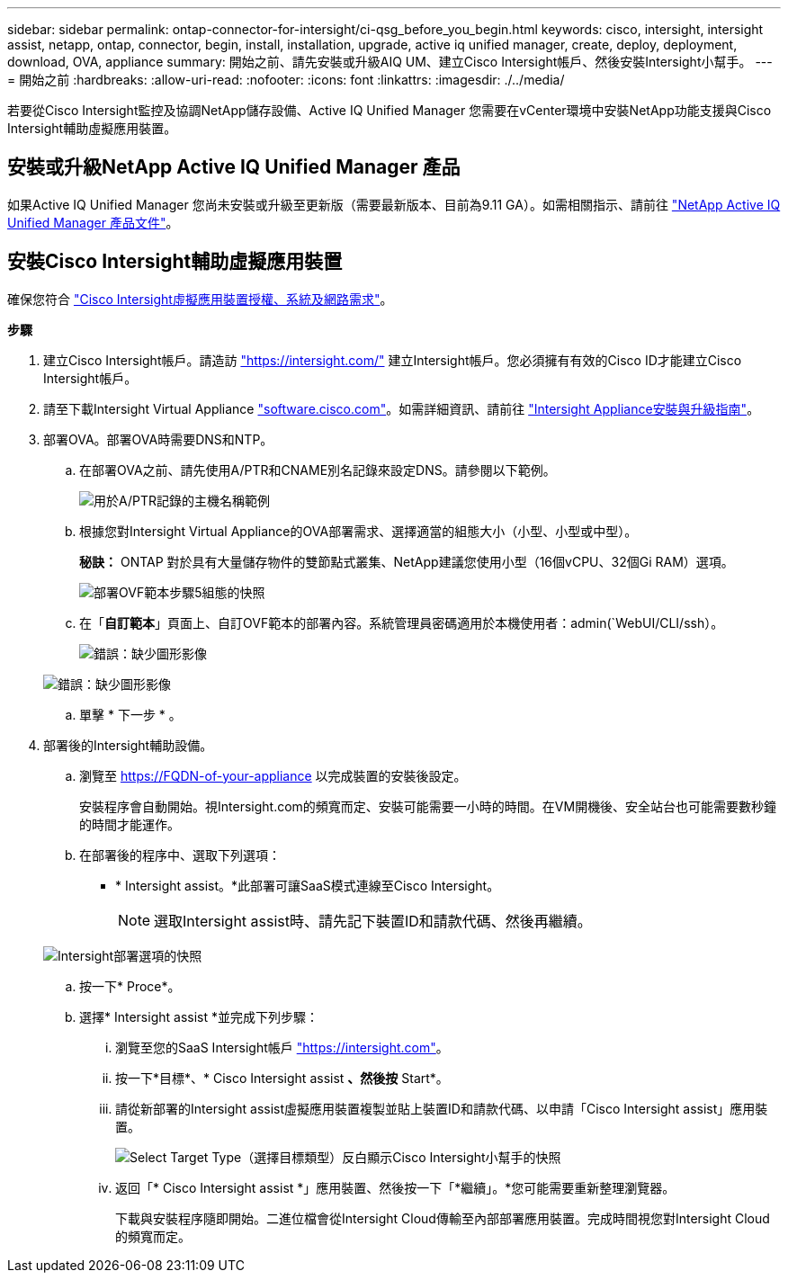 ---
sidebar: sidebar 
permalink: ontap-connector-for-intersight/ci-qsg_before_you_begin.html 
keywords: cisco, intersight, intersight assist, netapp, ontap, connector, begin, install, installation, upgrade, active iq unified manager, create, deploy, deployment, download, OVA, appliance 
summary: 開始之前、請先安裝或升級AIQ UM、建立Cisco Intersight帳戶、然後安裝Intersight小幫手。 
---
= 開始之前
:hardbreaks:
:allow-uri-read: 
:nofooter: 
:icons: font
:linkattrs: 
:imagesdir: ./../media/


[role="lead"]
若要從Cisco Intersight監控及協調NetApp儲存設備、Active IQ Unified Manager 您需要在vCenter環境中安裝NetApp功能支援與Cisco Intersight輔助虛擬應用裝置。



== 安裝或升級NetApp Active IQ Unified Manager 產品

如果Active IQ Unified Manager 您尚未安裝或升級至更新版（需要最新版本、目前為9.11 GA）。如需相關指示、請前往 link:https://docs.netapp.com/us-en/active-iq-unified-manager/["NetApp Active IQ Unified Manager 產品文件"]。



== 安裝Cisco Intersight輔助虛擬應用裝置

確保您符合 https://www.cisco.com/c/en/us/td/docs/unified_computing/Intersight/b_Cisco_Intersight_Appliance_Getting_Started_Guide/b_Cisco_Intersight_Appliance_Getting_Started_Guide_chapter_0111.html?referring_site=RE&pos=1&page=https://www.cisco.com/c/en/us/td/docs/unified_computing/Intersight/b_Cisco_Intersight_Appliance_Getting_Started_Guide.html["Cisco Intersight虛擬應用裝置授權、系統及網路需求"^]。

*步驟*

. 建立Cisco Intersight帳戶。請造訪 https://intersight.com/["https://intersight.com/"^] 建立Intersight帳戶。您必須擁有有效的Cisco ID才能建立Cisco Intersight帳戶。
. 請至下載Intersight Virtual Appliance https://software.cisco.com/download/home/286319499/type/286323047/release/1.0.9-148["software.cisco.com"^]。如需詳細資訊、請前往 https://www.cisco.com/c/en/us/td/docs/unified_computing/Intersight/b_Cisco_Intersight_Appliance_Getting_Started_Guide/b_Cisco_Intersight_Appliance_Install_and_Upgrade_Guide_chapter_00.html["Intersight Appliance安裝與升級指南"^]。
. 部署OVA。部署OVA時需要DNS和NTP。
+
.. 在部署OVA之前、請先使用A/PTR和CNAME別名記錄來設定DNS。請參閱以下範例。
+
image:ci-qsg_image1.png["用於A/PTR記錄的主機名稱範例"]

.. 根據您對Intersight Virtual Appliance的OVA部署需求、選擇適當的組態大小（小型、小型或中型）。
+
*秘訣：* ONTAP 對於具有大量儲存物件的雙節點式叢集、NetApp建議您使用小型（16個vCPU、32個Gi RAM）選項。

+
image:ci-qsg_image2.png["部署OVF範本步驟5組態的快照"]

.. 在「*自訂範本*」頁面上、自訂OVF範本的部署內容。系統管理員密碼適用於本機使用者：admin(`WebUI/CLI/ssh）。
+
image:ci-qsg_image3.png["錯誤：缺少圖形影像"]

+
image:ci-qsg_image4.png["錯誤：缺少圖形影像"]

.. 單擊 * 下一步 * 。


. 部署後的Intersight輔助設備。
+
.. 瀏覽至 https://FQDN-of-your-appliance[] 以完成裝置的安裝後設定。
+
安裝程序會自動開始。視Intersight.com的頻寬而定、安裝可能需要一小時的時間。在VM開機後、安全站台也可能需要數秒鐘的時間才能運作。

.. 在部署後的程序中、選取下列選項：
+
*** * Intersight assist。*此部署可讓SaaS模式連線至Cisco Intersight。
+

NOTE: 選取Intersight assist時、請先記下裝置ID和請款代碼、然後再繼續。

+
image:ci-qsg_image5.png["Intersight部署選項的快照"]



.. 按一下* Proce*。
.. 選擇* Intersight assist *並完成下列步驟：
+
... 瀏覽至您的SaaS Intersight帳戶 https://intersight.com["https://intersight.com"^]。
... 按一下*目標*、* Cisco Intersight assist *、然後按* Start*。
... 請從新部署的Intersight assist虛擬應用裝置複製並貼上裝置ID和請款代碼、以申請「Cisco Intersight assist」應用裝置。
+
image:ci-qsg_image6.png["Select Target Type（選擇目標類型）反白顯示Cisco Intersight小幫手的快照"]

... 返回「* Cisco Intersight assist *」應用裝置、然後按一下「*繼續」。*您可能需要重新整理瀏覽器。
+
下載與安裝程序隨即開始。二進位檔會從Intersight Cloud傳輸至內部部署應用裝置。完成時間視您對Intersight Cloud的頻寬而定。






